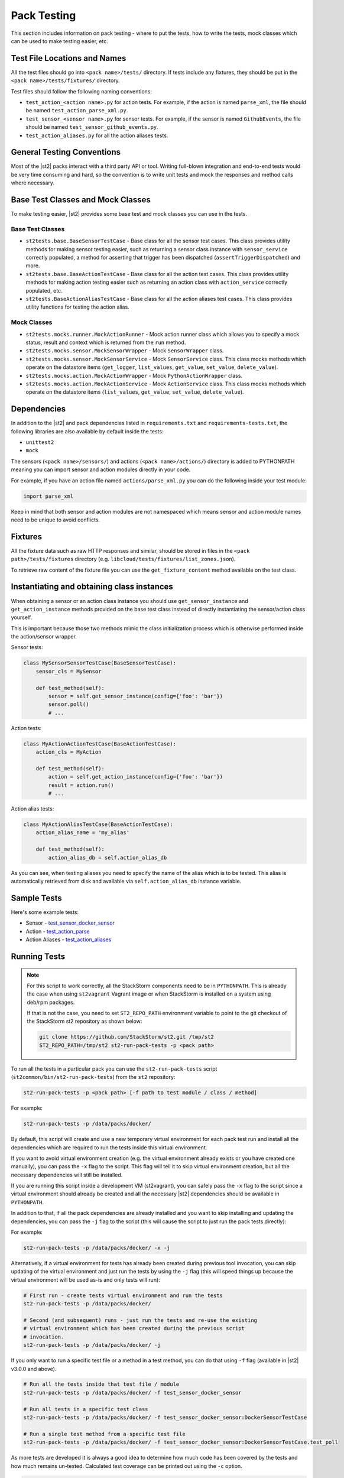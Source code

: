 Pack Testing
============

This section includes information on pack testing - where to put the tests,
how to write the tests, mock classes which can be used to make testing
easier, etc.

Test File Locations and Names
-----------------------------

All the test files should go into ``<pack name>/tests/`` directory. If tests
include any fixtures, they should be put in the ``<pack name>/tests/fixtures/``
directory.

Test files should follow the following naming conventions:

* ``test_action_<action name>.py`` for action tests. For example, if the action
  is named ``parse_xml``, the file should be named ``test_action_parse_xml.py``.
* ``test_sensor_<sensor name>.py`` for sensor tests. For example, if the sensor
  is named ``GithubEvents``, the file should be named ``test_sensor_github_events.py``.
* ``test_action_aliases.py`` for all the action aliases tests.

General Testing Conventions
---------------------------

Most of the |st2| packs interact with a third party API or tool. Writing full-blown integration
and end-to-end tests would be very time consuming and hard, so the convention is to write unit
tests and mock the responses and method calls where necessary.

Base Test Classes and Mock Classes
----------------------------------

To make testing easier, |st2| provides some base test and mock classes you can use in the tests.

Base Test Classes
~~~~~~~~~~~~~~~~~

* ``st2tests.base.BaseSensorTestCase`` - Base class for all the sensor test cases. This class
  provides utility methods for making sensor testing easier, such as returning a sensor class
  instance with ``sensor_service`` correctly populated, a method for asserting that trigger
  has been dispatched (``assertTriggerDispatched``) and more.
* ``st2tests.base.BaseActionTestCase`` - Base class for all the action test cases. This class
  provides utility methods for making action testing easier such as returning an action class
  with ``action_service`` correctly populated, etc.
* ``st2tests.BaseActionAliasTestCase`` - Base class for all the action aliases test cases. This
  class provides utility functions for testing the action alias.

Mock Classes
~~~~~~~~~~~~

* ``st2tests.mocks.runner.MockActionRunner`` - Mock action runner class which allows you to specify
  a mock status, result and context which is returned from the ``run`` method.
* ``st2tests.mocks.sensor.MockSensorWrapper`` - Mock ``SensorWrapper`` class.
* ``st2tests.mocks.sensor.MockSensorService`` - Mock ``SensorService`` class. This class mocks
  methods which operate on the datastore items (``get_logger``, ``list_values``, ``get_value``,
  ``set_value``, ``delete_value``).
* ``st2tests.mocks.action.MockActionWrapper`` - Mock ``PythonActionWrapper`` class.
* ``st2tests.mocks.action.MockActionService`` - Mock ``ActionService`` class. This class mocks
  methods which operate on the datastore items (``list_values``, ``get_value``, ``set_value``,
  ``delete_value``).

Dependencies
------------

In addition to the |st2| and pack dependencies listed in ``requirements.txt`` and
``requirements-tests.txt``, the following libraries are also available by default inside the tests:

* ``unittest2``
* ``mock``

The sensors (``<pack name>/sensors/``) and actions (``<pack name>/actions/``) directory is added
to PYTHONPATH meaning you can import sensor and action modules directly in your code.

For example, if you have an action file named ``actions/parse_xml.py`` you can do the following
inside your test module:

.. sourcecode:: python

    import parse_xml

Keep in mind that both sensor and action modules are not namespaced which means sensor and action
module names need to be unique to avoid conflicts.

Fixtures
--------

All the fixture data such as raw HTTP responses and similar, should be stored in files in the
``<pack path>/tests/fixtures`` directory (e.g. ``libcloud/tests/fixtures/list_zones.json``).

To retrieve raw content of the fixture file you can use the ``get_fixture_content`` method
available on the test class.

Instantiating and obtaining class instances
-------------------------------------------

When obtaining a sensor or an action class instance you should use ``get_sensor_instance`` and
``get_action_instance`` methods provided on the base test class instead of directly instantiating
the sensor/action class yourself.

This is important because those two methods mimic the class initialization process which is
otherwise performed inside the action/sensor wrapper.

Sensor tests:

.. sourcecode:: python

    class MySensorSensorTestCase(BaseSensorTestCase):
        sensor_cls = MySensor

        def test_method(self):
            sensor = self.get_sensor_instance(config={'foo': 'bar'})
            sensor.poll()
            # ...


Action tests:

.. sourcecode:: python

    class MyActionActionTestCase(BaseActionTestCase):
        action_cls = MyAction

        def test_method(self):
            action = self.get_action_instance(config={'foo': 'bar'})
            result = action.run()
            # ...

Action alias tests:

.. sourcecode:: python

    class MyActionAliasTestCase(BaseActionTestCase):
        action_alias_name = 'my_alias'

        def test_method(self):
            action_alias_db = self.action_alias_db

As you can see, when testing aliases you need to specify the name of the alias which is to be
tested. This alias is automatically retrieved from disk and available via ``self.action_alias_db``
instance variable.

Sample Tests
------------

Here's some example tests:

* Sensor - `test_sensor_docker_sensor <https://github.com/StackStorm-Exchange/stackstorm-docker/blob/master/tests/test_sensor_docker_sensor.py>`_
* Action - `test_action_parse <https://github.com/StackStorm-Exchange/stackstorm-csv/blob/master/tests/test_action_parse.py>`_
* Action Aliases - `test_action_aliases <https://github.com/StackStorm/st2/blob/master/contrib/packs/tests/test_action_aliases.py>`_

Running Tests
-------------

.. note::

  For this script to work correctly, all the StackStorm components need to be
  in ``PYTHONPATH``. This is already the case when using ``st2vagrant``
  Vagrant image or when StackStorm is installed on a system using deb/rpm
  packages.

  If that is not the case, you need to set ``ST2_REPO_PATH`` environment
  variable to point to the git checkout of the StackStorm st2 repository as
  shown below:

  .. sourcecode:: bash

    git clone https://github.com/StackStorm/st2.git /tmp/st2
    ST2_REPO_PATH=/tmp/st2 st2-run-pack-tests -p <pack path>

To run all the tests in a particular pack you can use the ``st2-run-pack-tests`` script
(``st2common/bin/st2-run-pack-tests``) from the ``st2`` repository:

.. sourcecode:: bash

  st2-run-pack-tests -p <pack path> [-f path to test module / class / method]

For example:

.. sourcecode:: bash

  st2-run-pack-tests -p /data/packs/docker/

By default, this script will create and use a new temporary virtual environment for each pack test
run and install all the dependencies which are required to run the tests inside this virtual
environment.

If you want to avoid virtual environment creation (e.g. the virtual environment already exists or
you have created one manually), you can pass the ``-x`` flag to the script. This flag will tell it
to skip virtual environment creation, but all the necessary dependencies will still be installed.

If you are running this script inside a development VM (st2vagrant), you can safely pass the ``-x``
flag to the script since a virtual environment should already be created and all the necessary
|st2| dependencies should be available in ``PYTHONPATH``.

In addition to that, if all the pack dependencies are already installed and you want to skip
installing and updating the dependencies, you can pass the ``-j`` flag to the script (this will
cause the script to just run the pack tests directly):

For example:

.. sourcecode:: bash

    st2-run-pack-tests -p /data/packs/docker/ -x -j

Alternatively, if a virtual environment for tests has already been created during previous tool
invocation, you can skip updating of the virtual environment and just run the tests by using the
``-j`` flag (this will speed things up because the virtual environment will be used as-is and only
tests will run):

.. sourcecode:: bash

    # First run - create tests virtual environment and run the tests
    st2-run-pack-tests -p /data/packs/docker/

    # Second (and subsequent) runs - just run the tests and re-use the existing
    # virtual environment which has been created during the previous script
    # invocation.
    st2-run-pack-tests -p /data/packs/docker/ -j

If you only want to run a specific test file or a method in a test method, you can do that using
``-f`` flag (available in |st2| v3.0.0 and above).

.. sourcecode:: bash

    # Run all the tests inside that test file / module
    st2-run-pack-tests -p /data/packs/docker/ -f test_sensor_docker_sensor

    # Run all tests in a specific test class
    st2-run-pack-tests -p /data/packs/docker/ -f test_sensor_docker_sensor:DockerSensorTestCase

    # Run a single test method from a specific test file
    st2-run-pack-tests -p /data/packs/docker/ -f test_sensor_docker_sensor:DockerSensorTestCase.test_poll

As more tests are developed it is always a good idea to determine how much code has been covered by
the tests and how much remains un-tested. Calculated test coverage can be printed out using the
``-c`` option.

.. sourcecode:: bash

     st2-run-pack-tests -c -p /data/packs/docker/

The command will print out test coverage to ``stdout`` along with generating a coverage report in
``cover/index.html``.  This can be opened with any modern browser. The directory ``cover`` will be
created in the current working directory when the command ``st2-run-pack-tests`` is invoked.

Understanding how long a test takes to run is sometimes important. Timing metrics can be enabled
via the ``-t`` option.

.. sourcecode:: bash

     st2-run-pack-tests -t -p /data/packs/docker/


Lint Tools and Scripts
----------------------

In addition to tests, the `st2sdk`_ repository and package also ships with various other tools
and lint scripts which allow you to catch common errors and typos automatically and early.

For more information on those scripts and how to use them, please refer to the README in the
`st2sdk`_ repository.

Continuous Integration
----------------------

By default, the lint scripts mentioned above and tests for all the packs run
on every commit to ``st2`` and ``StackStorm-Exchange``.

.. _`st2sdk`: https://github.com/stackstorm/st2sdk

